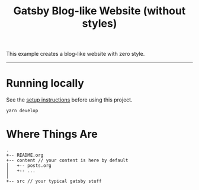 #+title: Gatsby Blog-like Website (without styles)

This example creates a blog-like website with zero style.

-----

* Running locally

See the [[file:../README.org][setup instructions]] before using this project.

#+begin_src shell
yarn develop
#+end_src

* Where Things Are

#+begin_example
.
+-- README.org
+-- content // your content is here by default
│   +-- posts.org
│   +-- ...
│
+-- src // your typical gatsby stuff
#+end_example
